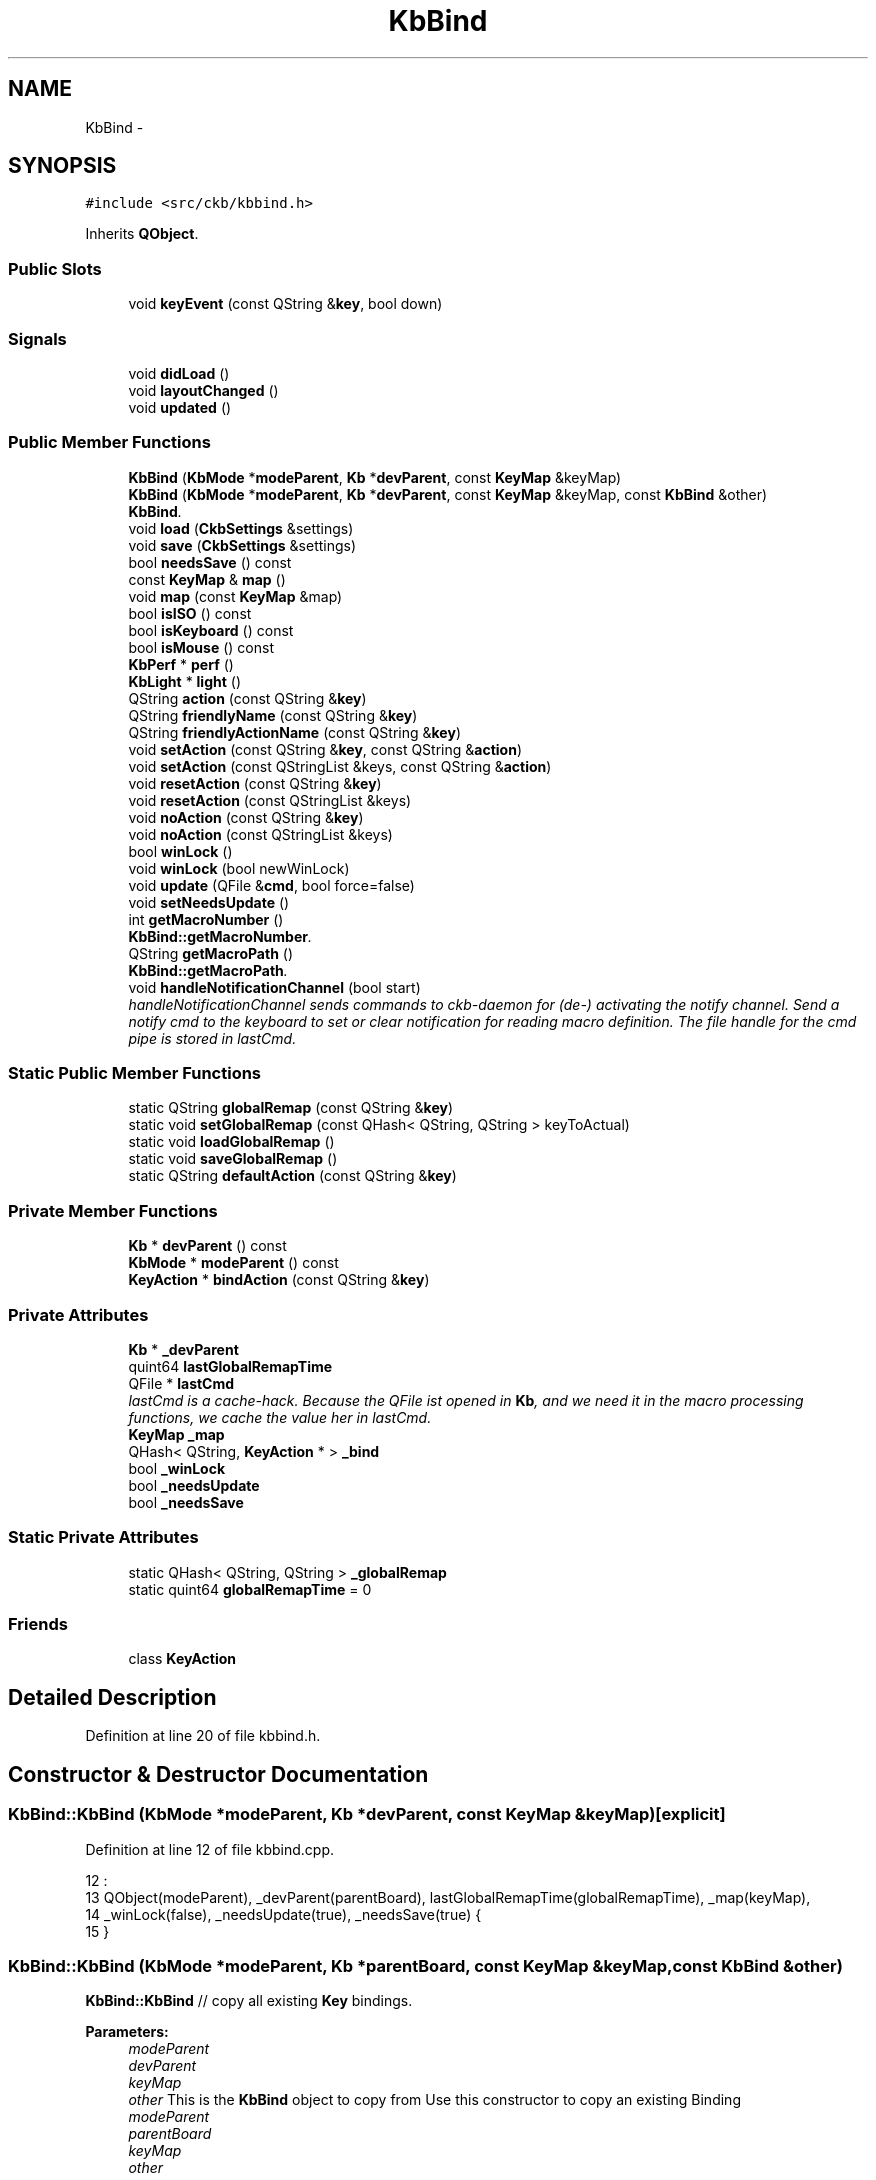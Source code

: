 .TH "KbBind" 3 "Sun Jun 4 2017" "Version beta-v0.2.8+testing at branch all-mine" "ckb-next" \" -*- nroff -*-
.ad l
.nh
.SH NAME
KbBind \- 
.SH SYNOPSIS
.br
.PP
.PP
\fC#include <src/ckb/kbbind\&.h>\fP
.PP
Inherits \fBQObject\fP\&.
.SS "Public Slots"

.in +1c
.ti -1c
.RI "void \fBkeyEvent\fP (const QString &\fBkey\fP, bool down)"
.br
.in -1c
.SS "Signals"

.in +1c
.ti -1c
.RI "void \fBdidLoad\fP ()"
.br
.ti -1c
.RI "void \fBlayoutChanged\fP ()"
.br
.ti -1c
.RI "void \fBupdated\fP ()"
.br
.in -1c
.SS "Public Member Functions"

.in +1c
.ti -1c
.RI "\fBKbBind\fP (\fBKbMode\fP *\fBmodeParent\fP, \fBKb\fP *\fBdevParent\fP, const \fBKeyMap\fP &keyMap)"
.br
.ti -1c
.RI "\fBKbBind\fP (\fBKbMode\fP *\fBmodeParent\fP, \fBKb\fP *\fBdevParent\fP, const \fBKeyMap\fP &keyMap, const \fBKbBind\fP &other)"
.br
.RI "\fI\fBKbBind\fP\&. \fP"
.ti -1c
.RI "void \fBload\fP (\fBCkbSettings\fP &settings)"
.br
.ti -1c
.RI "void \fBsave\fP (\fBCkbSettings\fP &settings)"
.br
.ti -1c
.RI "bool \fBneedsSave\fP () const "
.br
.ti -1c
.RI "const \fBKeyMap\fP & \fBmap\fP ()"
.br
.ti -1c
.RI "void \fBmap\fP (const \fBKeyMap\fP &map)"
.br
.ti -1c
.RI "bool \fBisISO\fP () const "
.br
.ti -1c
.RI "bool \fBisKeyboard\fP () const "
.br
.ti -1c
.RI "bool \fBisMouse\fP () const "
.br
.ti -1c
.RI "\fBKbPerf\fP * \fBperf\fP ()"
.br
.ti -1c
.RI "\fBKbLight\fP * \fBlight\fP ()"
.br
.ti -1c
.RI "QString \fBaction\fP (const QString &\fBkey\fP)"
.br
.ti -1c
.RI "QString \fBfriendlyName\fP (const QString &\fBkey\fP)"
.br
.ti -1c
.RI "QString \fBfriendlyActionName\fP (const QString &\fBkey\fP)"
.br
.ti -1c
.RI "void \fBsetAction\fP (const QString &\fBkey\fP, const QString &\fBaction\fP)"
.br
.ti -1c
.RI "void \fBsetAction\fP (const QStringList &keys, const QString &\fBaction\fP)"
.br
.ti -1c
.RI "void \fBresetAction\fP (const QString &\fBkey\fP)"
.br
.ti -1c
.RI "void \fBresetAction\fP (const QStringList &keys)"
.br
.ti -1c
.RI "void \fBnoAction\fP (const QString &\fBkey\fP)"
.br
.ti -1c
.RI "void \fBnoAction\fP (const QStringList &keys)"
.br
.ti -1c
.RI "bool \fBwinLock\fP ()"
.br
.ti -1c
.RI "void \fBwinLock\fP (bool newWinLock)"
.br
.ti -1c
.RI "void \fBupdate\fP (QFile &\fBcmd\fP, bool force=false)"
.br
.ti -1c
.RI "void \fBsetNeedsUpdate\fP ()"
.br
.ti -1c
.RI "int \fBgetMacroNumber\fP ()"
.br
.RI "\fI\fBKbBind::getMacroNumber\fP\&. \fP"
.ti -1c
.RI "QString \fBgetMacroPath\fP ()"
.br
.RI "\fI\fBKbBind::getMacroPath\fP\&. \fP"
.ti -1c
.RI "void \fBhandleNotificationChannel\fP (bool start)"
.br
.RI "\fIhandleNotificationChannel sends commands to ckb-daemon for (de-) activating the notify channel\&. Send a notify cmd to the keyboard to set or clear notification for reading macro definition\&. The file handle for the cmd pipe is stored in lastCmd\&. \fP"
.in -1c
.SS "Static Public Member Functions"

.in +1c
.ti -1c
.RI "static QString \fBglobalRemap\fP (const QString &\fBkey\fP)"
.br
.ti -1c
.RI "static void \fBsetGlobalRemap\fP (const QHash< QString, QString > keyToActual)"
.br
.ti -1c
.RI "static void \fBloadGlobalRemap\fP ()"
.br
.ti -1c
.RI "static void \fBsaveGlobalRemap\fP ()"
.br
.ti -1c
.RI "static QString \fBdefaultAction\fP (const QString &\fBkey\fP)"
.br
.in -1c
.SS "Private Member Functions"

.in +1c
.ti -1c
.RI "\fBKb\fP * \fBdevParent\fP () const "
.br
.ti -1c
.RI "\fBKbMode\fP * \fBmodeParent\fP () const "
.br
.ti -1c
.RI "\fBKeyAction\fP * \fBbindAction\fP (const QString &\fBkey\fP)"
.br
.in -1c
.SS "Private Attributes"

.in +1c
.ti -1c
.RI "\fBKb\fP * \fB_devParent\fP"
.br
.ti -1c
.RI "quint64 \fBlastGlobalRemapTime\fP"
.br
.ti -1c
.RI "QFile * \fBlastCmd\fP"
.br
.RI "\fIlastCmd is a cache-hack\&. Because the QFile ist opened in \fBKb\fP, and we need it in the macro processing functions, we cache the value her in lastCmd\&. \fP"
.ti -1c
.RI "\fBKeyMap\fP \fB_map\fP"
.br
.ti -1c
.RI "QHash< QString, \fBKeyAction\fP * > \fB_bind\fP"
.br
.ti -1c
.RI "bool \fB_winLock\fP"
.br
.ti -1c
.RI "bool \fB_needsUpdate\fP"
.br
.ti -1c
.RI "bool \fB_needsSave\fP"
.br
.in -1c
.SS "Static Private Attributes"

.in +1c
.ti -1c
.RI "static QHash< QString, QString > \fB_globalRemap\fP"
.br
.ti -1c
.RI "static quint64 \fBglobalRemapTime\fP = 0"
.br
.in -1c
.SS "Friends"

.in +1c
.ti -1c
.RI "class \fBKeyAction\fP"
.br
.in -1c
.SH "Detailed Description"
.PP 
Definition at line 20 of file kbbind\&.h\&.
.SH "Constructor & Destructor Documentation"
.PP 
.SS "KbBind::KbBind (\fBKbMode\fP *modeParent, \fBKb\fP *devParent, const \fBKeyMap\fP &keyMap)\fC [explicit]\fP"

.PP
Definition at line 12 of file kbbind\&.cpp\&.
.PP
.nf
12                                                                         :
13     QObject(modeParent), _devParent(parentBoard), lastGlobalRemapTime(globalRemapTime), _map(keyMap),
14     _winLock(false), _needsUpdate(true), _needsSave(true) {
15 }
.fi
.SS "KbBind::KbBind (\fBKbMode\fP *modeParent, \fBKb\fP *parentBoard, const \fBKeyMap\fP &keyMap, const \fBKbBind\fP &other)"
\fBKbBind::KbBind\fP // copy all existing \fBKey\fP bindings\&.
.PP
\fBParameters:\fP
.RS 4
\fImodeParent\fP 
.br
\fIdevParent\fP 
.br
\fIkeyMap\fP 
.br
\fIother\fP This is the \fBKbBind\fP object to copy from Use this constructor to copy an existing Binding
.br
\fImodeParent\fP 
.br
\fIparentBoard\fP 
.br
\fIkeyMap\fP 
.br
\fIother\fP 
.RE
.PP
Create a new Hash table and copy all entries
.PP
clear the destination list (there are the original KeyActions as references, so do not delete them)
.PP
and move the KeyActions we just created 
.PP
Definition at line 24 of file kbbind\&.cpp\&.
.PP
References _bind, KeyAction, map(), and KeyAction::value()\&.
.PP
.nf
24                                                                                              :
25     QObject(modeParent), _devParent(parentBoard), lastGlobalRemapTime(globalRemapTime), _bind(other\&._bind),
26     _winLock(false), _needsUpdate(true), _needsSave(true) {
27     map(keyMap);
28 
30     QHash<QString, KeyAction*> newBind;
31     foreach(QString key, _bind\&.keys()) {
32         KeyAction* act = _bind\&.value(key);
33         if(act) {
34             newBind[key] = new KeyAction(act->value(), this);
35         }
36     }
37 
39     _bind\&.clear();
40     foreach(QString key, newBind\&.keys()) {
41         KeyAction* act = newBind\&.value(key);
42         if(act) {
44             _bind[key] = new KeyAction(act->value(), this);
45         }
46     }
47     newBind\&.clear();      // here we *must not* delete the KeyActions, because they are referenced by _bind now
48 }
.fi
.SH "Member Function Documentation"
.PP 
.SS "QString KbBind::action (const QString &key)"

.PP
Definition at line 140 of file kbbind\&.cpp\&.
.PP
References bindAction(), globalRemap(), and KeyAction::value()\&.
.PP
Referenced by friendlyActionName(), KbBindWidget::on_copyButton_clicked(), resetAction(), RebindWidget::setSelection(), and KbBindWidget::updateBind()\&.
.PP
.nf
140                                         {
141     QString rKey = globalRemap(key);
142     return bindAction(rKey)->value();
143 }
.fi
.SS "\fBKeyAction\fP* KbBind::bindAction (const QString &key)\fC [inline]\fP, \fC [private]\fP"

.PP
Definition at line 117 of file kbbind\&.h\&.
.PP
References _bind, KeyAction::defaultAction(), and KeyAction\&.
.PP
Referenced by action(), keyEvent(), and update()\&.
.PP
.nf
117 { if(!_bind\&.contains(key)) return _bind[key] = new KeyAction(KeyAction::defaultAction(key), this); return _bind[key]; }
.fi
.SS "QString KbBind::defaultAction (const QString &key)\fC [static]\fP"

.PP
Definition at line 145 of file kbbind\&.cpp\&.
.PP
References KeyAction::defaultAction(), and globalRemap()\&.
.PP
Referenced by KeyWidget::paintEvent(), and RebindWidget::setBind()\&.
.PP
.nf
145                                                {
146     QString rKey = globalRemap(key);
147     return KeyAction::defaultAction(rKey);
148 }
.fi
.SS "\fBKb\fP* KbBind::devParent () const\fC [inline]\fP, \fC [private]\fP"

.PP
Definition at line 114 of file kbbind\&.h\&.
.PP
References _devParent\&.
.PP
Referenced by getMacroNumber(), getMacroPath(), and KeyAction::keyEvent()\&.
.PP
.nf
114 { return _devParent; }
.fi
.SS "void KbBind::didLoad ()\fC [signal]\fP"

.PP
Definition at line 155 of file moc_kbbind\&.cpp\&.
.PP
Referenced by load()\&.
.PP
.nf
156 {
157     QMetaObject::activate(this, &staticMetaObject, 0, Q_NULLPTR);
158 }
.fi
.SS "QString KbBind::friendlyActionName (const QString &key)"

.PP
Definition at line 157 of file kbbind\&.cpp\&.
.PP
References _map, action(), and KeyAction\&.
.PP
Referenced by KbBindWidget::updateSelDisplay()\&.
.PP
.nf
157                                                     {
158     QString act = action(key);
159     return KeyAction(act)\&.friendlyName(_map);
160 }
.fi
.SS "QString KbBind::friendlyName (const QString &key)"

.PP
Definition at line 150 of file kbbind\&.cpp\&.
.PP
References _map, Key::friendlyName(), and globalRemap()\&.
.PP
.nf
150                                               {
151     const Key& pos = _map[globalRemap(key)];
152     if(!pos)
153         return "(Unknown)";
154     return pos\&.friendlyName();
155 }
.fi
.SS "int KbBind::getMacroNumber ()"

.PP
\fBReturns:\fP
.RS 4
number of notification channel\&. Use it in combination with notifyon/off-Statement 
.RE
.PP

.PP
Definition at line 257 of file kbbind\&.cpp\&.
.PP
References devParent(), and Kb::getMacroNumber()\&.
.PP
Referenced by handleNotificationChannel(), and RebindWidget::on_btnStartMacro_clicked()\&.
.PP
.nf
257                            {
258     return devParent()->getMacroNumber();
259 }
.fi
.SS "QString KbBind::getMacroPath ()"

.PP
\fBReturns:\fP
.RS 4
Filepath of macro notification pipe\&. If not set, returns initial value '' 
.RE
.PP

.PP
Definition at line 265 of file kbbind\&.cpp\&.
.PP
References devParent(), and Kb::getMacroPath()\&.
.PP
Referenced by RebindWidget::on_btnStartMacro_clicked()\&.
.PP
.nf
265                              {
266     return devParent()->getMacroPath();
267 }
.fi
.SS "QString KbBind::globalRemap (const QString &key)\fC [static]\fP"

.PP
Definition at line 98 of file kbbind\&.cpp\&.
.PP
References _globalRemap\&.
.PP
Referenced by action(), defaultAction(), friendlyName(), keyEvent(), noAction(), KeyWidget::paintEvent(), resetAction(), setAction(), and SettingsWidget::SettingsWidget()\&.
.PP
.nf
98                                              {
99     if(!_globalRemap\&.contains(key))
100         return key;
101     return _globalRemap\&.value(key);
102 }
.fi
.SS "void KbBind::handleNotificationChannel (boolstart)"

.PP
\fBParameters:\fP
.RS 4
\fIstart\fP is boolean\&. If true, notification channel is opened for all keys, otherwise channel ist closed\&.
.br
\fIstart\fP If true, notification channel is opened for all keys, otherwise channel ist closed\&. 
.RE
.PP

.PP
Definition at line 275 of file kbbind\&.cpp\&.
.PP
References getMacroNumber(), and lastCmd\&.
.PP
Referenced by RebindWidget::on_btnStartMacro_clicked(), and RebindWidget::on_btnStopMacro_clicked()\&.
.PP
.nf
275                                                  {
276     if (getMacroNumber() > 0 && lastCmd) {
277         if (start) {
278             lastCmd->write (QString("\nnotifyon %1\n@%1 notify all:on\n")\&.arg(getMacroNumber())\&.toLatin1());
279         } else {
280             lastCmd->write (QString("\n@%1 notify all:off\nnotifyoff %1\n")\&.arg(getMacroNumber())\&.toLatin1());
281         }
282         lastCmd->flush();
283     } else qDebug() << QString("No cmd or valid handle for notification found, macroNumber = %1, lastCmd = %2")
284                        \&.arg(getMacroNumber())\&.arg(lastCmd? "set" : "unset");
285 }
.fi
.SS "bool KbBind::isISO () const\fC [inline]\fP"

.PP
Definition at line 43 of file kbbind\&.h\&.
.PP
References _map, and KeyMap::isISO()\&.
.PP
.nf
43 { return _map\&.isISO(); }
.fi
.SS "bool KbBind::isKeyboard () const\fC [inline]\fP"

.PP
Definition at line 44 of file kbbind\&.h\&.
.PP
References _map, and KeyMap::isKeyboard()\&.
.PP
.nf
44 { return _map\&.isKeyboard(); }
.fi
.SS "bool KbBind::isMouse () const\fC [inline]\fP"

.PP
Definition at line 45 of file kbbind\&.h\&.
.PP
References _map, and KeyMap::isMouse()\&.
.PP
Referenced by KbBindWidget::on_copyButton_clicked(), KbBindWidget::on_resetButton_clicked(), RebindWidget::setBind(), and KbBindWidget::updateSelDisplay()\&.
.PP
.nf
45 { return _map\&.isMouse(); }
.fi
.SS "void KbBind::keyEvent (const QString &key, booldown)\fC [slot]\fP"

.PP
Definition at line 287 of file kbbind\&.cpp\&.
.PP
References bindAction(), globalRemap(), and KeyAction::keyEvent()\&.
.PP
Referenced by Kb::readNotify()\&.
.PP
.nf
287                                                   {
288     QString rKey = globalRemap(key);
289     KeyAction* act = bindAction(rKey);
290     if(act)
291         act->keyEvent(this, down);
292 }
.fi
.SS "void KbBind::layoutChanged ()\fC [signal]\fP"

.PP
Definition at line 161 of file moc_kbbind\&.cpp\&.
.PP
Referenced by map()\&.
.PP
.nf
162 {
163     QMetaObject::activate(this, &staticMetaObject, 1, Q_NULLPTR);
164 }
.fi
.SS "\fBKbLight\fP * KbBind::light ()"

.PP
Definition at line 54 of file kbbind\&.cpp\&.
.PP
References KbMode::light(), and modeParent()\&.
.PP
Referenced by RebindWidget::applyChanges(), KeyAction::keyEvent(), and RebindWidget::setSelection()\&.
.PP
.nf
54                       {
55     return modeParent()->light();
56 }
.fi
.SS "void KbBind::load (\fBCkbSettings\fP &settings)"

.PP
Definition at line 58 of file kbbind\&.cpp\&.
.PP
References _bind, _map, _needsSave, _winLock, CkbSettings::childKeys(), didLoad(), KeyMap::fromName(), KeyMap::fromStorage(), KeyAction, map(), and CkbSettings::value()\&.
.PP
Referenced by KbMode::KbMode()\&.
.PP
.nf
58                                       {
59     _needsSave = false;
60     SGroup group(settings, "Binding");
61     KeyMap currentMap = _map;
62     _map = KeyMap::fromName(settings\&.value("KeyMap")\&.toString());
63     // Load key settings
64     bool useReal = settings\&.value("UseRealNames")\&.toBool();
65     _bind\&.clear();
66     {
67         SGroup group(settings, "Keys");
68         foreach(QString key, settings\&.childKeys()){
69             QString name = key\&.toLower();
70             if(!useReal)
71                 name = _map\&.fromStorage(name);
72             QString bind = settings\&.value(key)\&.toString();
73             _bind[name] = new KeyAction(bind, this);
74         }
75     }
76     _winLock = settings\&.value("WinLock")\&.toBool();
77     emit didLoad();
78     map(currentMap);
79 }
.fi
.SS "void KbBind::loadGlobalRemap ()\fC [static]\fP"

.PP
Definition at line 116 of file kbbind\&.cpp\&.
.PP
References _globalRemap, CkbSettings::childKeys(), globalRemapTime, and CkbSettings::value()\&.
.PP
Referenced by SettingsWidget::SettingsWidget()\&.
.PP
.nf
116                             {
117     _globalRemap\&.clear();
118     CkbSettings settings("Program/GlobalRemap");
119     foreach(const QString& key, settings\&.childKeys())
120         _globalRemap[key] = settings\&.value(key)\&.toString();
121     globalRemapTime = QDateTime::currentMSecsSinceEpoch();
122 }
.fi
.SS "const \fBKeyMap\fP& KbBind::map ()\fC [inline]\fP"

.PP
Definition at line 41 of file kbbind\&.h\&.
.PP
References _map\&.
.PP
Referenced by KbBind(), KbMode::keyMap(), load(), map(), KbBindWidget::newLayout(), KbBindWidget::on_copyButton_clicked(), KbBindWidget::on_resetButton_clicked(), RebindWidget::setBind(), KbBindWidget::updateBind(), and KbBindWidget::updateSelDisplay()\&.
.PP
.nf
41 { return _map; }
.fi
.SS "void KbBind::map (const \fBKeyMap\fP &map)"

.PP
Definition at line 133 of file kbbind\&.cpp\&.
.PP
References _map, _needsSave, _needsUpdate, layoutChanged(), and map()\&.
.PP
.nf
133                                  {
134     _map = map;
135     _needsUpdate = true;
136     _needsSave = true;
137     emit layoutChanged();
138 }
.fi
.SS "\fBKbMode\fP* KbBind::modeParent () const\fC [inline]\fP, \fC [private]\fP"

.PP
Definition at line 115 of file kbbind\&.h\&.
.PP
Referenced by light(), and perf()\&.
.PP
.nf
115 { return (KbMode*)parent(); }
.fi
.SS "bool KbBind::needsSave () const\fC [inline]\fP"

.PP
Definition at line 38 of file kbbind\&.h\&.
.PP
References _needsSave\&.
.PP
Referenced by KbMode::needsSave()\&.
.PP
.nf
38 { return _needsSave; }
.fi
.SS "void KbBind::noAction (const QString &key)"

.PP
Definition at line 172 of file kbbind\&.cpp\&.
.PP
References _bind, _map, globalRemap(), KeyMap::key(), KeyAction, and resetAction()\&.
.PP
Referenced by RebindWidget::applyChanges(), and RebindWidget::on_unbindButton_clicked()\&.
.PP
.nf
172                                        {
173     resetAction(key);
174     QString rKey = globalRemap(key);
175     if(!_map\&.key(rKey))
176         return;
177     _bind[rKey] = new KeyAction(this);
178 }
.fi
.SS "void KbBind::noAction (const QStringList &keys)\fC [inline]\fP"

.PP
Definition at line 75 of file kbbind\&.h\&.
.PP
References noAction()\&.
.PP
Referenced by noAction()\&.
.PP
.nf
75 { foreach(const QString& key, keys) noAction(key); }
.fi
.SS "\fBKbPerf\fP * KbBind::perf ()"

.PP
Definition at line 50 of file kbbind\&.cpp\&.
.PP
References modeParent(), and KbMode::perf()\&.
.PP
Referenced by KeyAction::keyEvent(), and RebindWidget::setBind()\&.
.PP
.nf
50                     {
51     return modeParent()->perf();
52 }
.fi
.SS "void KbBind::resetAction (const QString &key)"

.PP
Definition at line 162 of file kbbind\&.cpp\&.
.PP
References _bind, _needsSave, _needsUpdate, action(), and globalRemap()\&.
.PP
Referenced by noAction(), KbBindWidget::on_resetButton_clicked(), RebindWidget::on_resetButton_clicked(), and setAction()\&.
.PP
.nf
162                                           {
163     QString rKey = globalRemap(key);
164     // Clean up existing action (if any)
165     KeyAction* action = _bind\&.value(rKey);
166     delete action;
167     _bind\&.remove(rKey);
168     _needsUpdate = true;
169     _needsSave = true;
170 }
.fi
.SS "void KbBind::resetAction (const QStringList &keys)\fC [inline]\fP"

.PP
Definition at line 72 of file kbbind\&.h\&.
.PP
References resetAction()\&.
.PP
Referenced by resetAction()\&.
.PP
.nf
72 { foreach(const QString& key, keys) resetAction(key); }
.fi
.SS "void KbBind::save (\fBCkbSettings\fP &settings)"

.PP
Definition at line 81 of file kbbind\&.cpp\&.
.PP
References _bind, _map, _needsSave, _winLock, KeyAction::defaultAction(), KeyMap::name(), CkbSettings::setValue(), and KeyAction::value()\&.
.PP
Referenced by KbMode::save()\&.
.PP
.nf
81                                       {
82     _needsSave = false;
83     SGroup group(settings, "Binding");
84     settings\&.setValue("KeyMap", _map\&.name());
85     // Save key settings
86     settings\&.setValue("UseRealNames", true);
87     {
88         SGroup group(settings, "Keys");
89         foreach(QString key, _bind\&.keys()){
90             KeyAction* act = _bind\&.value(key);
91             if(act && act->value() != KeyAction::defaultAction(key))
92                 settings\&.setValue(key, act->value());
93         }
94     }
95     settings\&.setValue("WinLock", _winLock);
96 }
.fi
.SS "void KbBind::saveGlobalRemap ()\fC [static]\fP"

.PP
Definition at line 124 of file kbbind\&.cpp\&.
.PP
References _globalRemap, and CkbSettings::setValue()\&.
.PP
Referenced by SettingsWidget::updateModifiers()\&.
.PP
.nf
124                             {
125     CkbSettings settings("Program/GlobalRemap", true);
126     QHashIterator<QString, QString> i(_globalRemap);
127     while(i\&.hasNext()){
128         i\&.next();
129         settings\&.setValue(i\&.key(), i\&.value());
130     }
131 }
.fi
.SS "void KbBind::setAction (const QString &key, const QString &action)"

.PP
Definition at line 180 of file kbbind\&.cpp\&.
.PP
References _bind, _map, globalRemap(), KeyMap::key(), KeyAction, and resetAction()\&.
.PP
Referenced by RebindWidget::applyChanges(), and KbBindWidget::on_copyButton_clicked()\&.
.PP
.nf
180                                                                {
181     resetAction(key);
182     QString rKey = globalRemap(key);
183     if(!_map\&.key(rKey))
184         return;
185     _bind[rKey] = new KeyAction(action, this);
186 }
.fi
.SS "void KbBind::setAction (const QStringList &keys, const QString &action)\fC [inline]\fP"

.PP
Definition at line 69 of file kbbind\&.h\&.
.PP
References setAction()\&.
.PP
Referenced by setAction()\&.
.PP
.nf
69 { foreach(const QString& key, keys) setAction(key, action); }
.fi
.SS "void KbBind::setGlobalRemap (const QHash< QString, QString >keyToActual)\fC [static]\fP"

.PP
Definition at line 104 of file kbbind\&.cpp\&.
.PP
References _globalRemap, and globalRemapTime\&.
.PP
Referenced by SettingsWidget::updateModifiers()\&.
.PP
.nf
104                                                                     {
105     _globalRemap\&.clear();
106     // Ignore any keys with the standard binding
107     QHashIterator<QString, QString> i(keyToActual);
108     while(i\&.hasNext()){
109         i\&.next();
110         if(i\&.key() != i\&.value())
111             _globalRemap[i\&.key()] = i\&.value();
112     }
113     globalRemapTime = QDateTime::currentMSecsSinceEpoch();
114 }
.fi
.SS "void KbBind::setNeedsUpdate ()\fC [inline]\fP"

.PP
Definition at line 84 of file kbbind\&.h\&.
.PP
References _needsUpdate\&.
.PP
Referenced by KbMode::setNeedsUpdate()\&.
.PP
.nf
84 { _needsUpdate = true; }
.fi
.SS "void KbBind::update (QFile &cmd, boolforce = \fCfalse\fP)"

.PP
Definition at line 188 of file kbbind\&.cpp\&.
.PP
References _bind, _globalRemap, _needsUpdate, _winLock, bindAction(), KeyAction::driverName(), globalRemapTime, KeyAction::isValidMacro(), lastCmd, lastGlobalRemapTime, KeyAction::macroContent(), updated(), and KeyAction::value()\&.
.PP
Referenced by Kb::frameUpdate()\&.
.PP
.nf
188                                          {
189     if(!force && !_needsUpdate && lastGlobalRemapTime == globalRemapTime)
190         return;
191     lastGlobalRemapTime = globalRemapTime;
192     emit updated();
193     _needsUpdate = false;
194     // Reset all keys and enable notifications for all
195     cmd\&.write("rebind all notify all");
196     // Make sure modifier keys are included as they may be remapped globally
197     QHash<QString, KeyAction*> bind(_bind);
198     if(!_bind\&.contains("caps")) bind["caps"] = 0;
199     if(!_bind\&.contains("lshift")) bind["lshift"] = 0;
200     if(!_bind\&.contains("rshift")) bind["rshift"] = 0;
201     if(!_bind\&.contains("lctrl")) bind["lctrl"] = 0;
202     if(!_bind\&.contains("rctrl")) bind["rctrl"] = 0;
203     if(!_bind\&.contains("lwin")) bind["lwin"] = 0;
204     if(!_bind\&.contains("rwin")) bind["rwin"] = 0;
205     if(!_bind\&.contains("lalt")) bind["lalt"] = 0;
206     if(!_bind\&.contains("ralt")) bind["ralt"] = 0;
207     if(!_bind\&.contains("fn")) bind["fn"] = 0;
208     QHashIterator<QString, KeyAction*> i(bind);
209 
210     // Initialize String buffer for macro Key definitions (G-keys)
211     // "macro clear" is neccessary, if an older definition is unbound\&.
212     QString macros = "\nmacro clear\n";
213 
214     // Write out rebound keys and collect infos for macro definitions
215     while(i\&.hasNext()){
216         i\&.next();
217         QString key = i\&.key();
218         KeyAction* act = i\&.value();
219         if(_globalRemap\&.contains(key))
220             act = bindAction(_globalRemap\&.value(key));
221         if(!act)
222             continue;
223         QString value = act->driverName();
224         if(value\&.isEmpty()){
225             // If the key is unbound or is a special action, unbind it
226             cmd\&.write(" unbind ");
227             cmd\&.write(key\&.toLatin1());
228             // if a macro definiton for the key is given,
229             // add the converted string to key-buffer "macro"
230             if (act->isValidMacro()) {
231                 if (act->macroContent()\&.length() > 0) {
232                     macros\&.append("macro " + key\&.toLatin1() + ":" + act->macroContent()\&.toLatin1() + "\n");
233                 }
234             }
235         } else {
236             // Otherwise, write the binding
237             cmd\&.write(" bind ");
238             cmd\&.write(key\&.toLatin1());
239             cmd\&.write(":");
240             cmd\&.write(value\&.toLatin1());
241         }
242     }
243     // If win lock is enabled, unbind windows keys
244     if(_winLock)
245         cmd\&.write(" unbind lwin rwin");
246 
247     // At last, send Macro definitions if avalilable\&.
248     // If no definitions are made, clear macro will be sent only to reset all macros,
249     cmd\&.write(macros\&.toLatin1());
250     lastCmd = &cmd;
251 }
.fi
.SS "void KbBind::updated ()\fC [signal]\fP"

.PP
Definition at line 167 of file moc_kbbind\&.cpp\&.
.PP
Referenced by update()\&.
.PP
.nf
168 {
169     QMetaObject::activate(this, &staticMetaObject, 2, Q_NULLPTR);
170 }
.fi
.SS "bool KbBind::winLock ()\fC [inline]\fP"

.PP
Definition at line 78 of file kbbind\&.h\&.
.PP
References _winLock\&.
.PP
Referenced by KeyAction::keyEvent()\&.
.PP
.nf
78 { return _winLock; }
.fi
.SS "void KbBind::winLock (boolnewWinLock)\fC [inline]\fP"

.PP
Definition at line 79 of file kbbind\&.h\&.
.PP
References _needsUpdate, and _winLock\&.
.PP
.nf
79 { _winLock = newWinLock; _needsUpdate = true; }
.fi
.SH "Friends And Related Function Documentation"
.PP 
.SS "friend class \fBKeyAction\fP\fC [friend]\fP"

.PP
Definition at line 136 of file kbbind\&.h\&.
.PP
Referenced by bindAction(), friendlyActionName(), KbBind(), load(), noAction(), and setAction()\&.
.SH "Field Documentation"
.PP 
.SS "QHash<QString, \fBKeyAction\fP*> KbBind::_bind\fC [private]\fP"

.PP
Definition at line 131 of file kbbind\&.h\&.
.PP
Referenced by bindAction(), KbBind(), load(), noAction(), resetAction(), save(), setAction(), and update()\&.
.SS "\fBKb\fP* KbBind::_devParent\fC [private]\fP"

.PP
Definition at line 113 of file kbbind\&.h\&.
.PP
Referenced by devParent()\&.
.SS "QHash< QString, QString > KbBind::_globalRemap\fC [static]\fP, \fC [private]\fP"

.PP
Definition at line 119 of file kbbind\&.h\&.
.PP
Referenced by globalRemap(), loadGlobalRemap(), saveGlobalRemap(), setGlobalRemap(), and update()\&.
.SS "\fBKeyMap\fP KbBind::_map\fC [private]\fP"

.PP
Definition at line 129 of file kbbind\&.h\&.
.PP
Referenced by friendlyActionName(), friendlyName(), isISO(), isKeyboard(), isMouse(), load(), map(), noAction(), save(), and setAction()\&.
.SS "bool KbBind::_needsSave\fC [private]\fP"

.PP
Definition at line 135 of file kbbind\&.h\&.
.PP
Referenced by load(), map(), needsSave(), resetAction(), and save()\&.
.SS "bool KbBind::_needsUpdate\fC [private]\fP"

.PP
Definition at line 134 of file kbbind\&.h\&.
.PP
Referenced by map(), resetAction(), setNeedsUpdate(), update(), and winLock()\&.
.SS "bool KbBind::_winLock\fC [private]\fP"

.PP
Definition at line 133 of file kbbind\&.h\&.
.PP
Referenced by load(), save(), update(), and winLock()\&.
.SS "quint64 KbBind::globalRemapTime = 0\fC [static]\fP, \fC [private]\fP"

.PP
Definition at line 120 of file kbbind\&.h\&.
.PP
Referenced by loadGlobalRemap(), setGlobalRemap(), and update()\&.
.SS "QFile* KbBind::lastCmd\fC [private]\fP"

.PP
Definition at line 127 of file kbbind\&.h\&.
.PP
Referenced by handleNotificationChannel(), and update()\&.
.SS "quint64 KbBind::lastGlobalRemapTime\fC [private]\fP"

.PP
Definition at line 121 of file kbbind\&.h\&.
.PP
Referenced by update()\&.

.SH "Author"
.PP 
Generated automatically by Doxygen for ckb-next from the source code\&.
